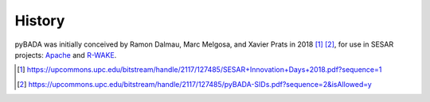 History
==================================

pyBADA was initially conceived by Ramon Dalmau, Marc Melgosa, and Xavier Prats in 2018 [1]_ [2]_, for use in SESAR projects: 
`Apache <https://www.sesarju.eu/projects/apache>`_ and 
`R-WAKE <https://www.sesarju.eu/projects/r-wake>`_.

.. [1] https://upcommons.upc.edu/bitstream/handle/2117/127485/SESAR+Innovation+Days+2018.pdf?sequence=1
.. [2] https://upcommons.upc.edu/bitstream/handle/2117/127485/pyBADA-SIDs.pdf?sequence=2&isAllowed=y
